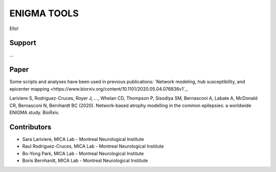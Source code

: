 ====================
ENIGMA TOOLS
====================


Ello!
 


Support
-----------

...

Paper
-----------

Some scripts and analyses have been used in previous publications:
`Network modeling, hub susceptibility, and epicenter mapping <https://www.biorxiv.org/content/10.1101/2020.05.04.076836v1`_.

Lariviere S, Rodriguez-Cruces, Royer J, ..., Whelan CD, Thompson P, Sisodiya SM, Bernasconi A, Labate A, McDonald CR, Bernasconi N, Bernhardt BC (2020). Network-based atrophy modelling in the common epilepsies: a worldwide ENIGMA study. BioRxiv.


Contributors
-----------------------

* Sara Lariviere, MICA Lab - Montreal Neurological Institute
* Raul Rodriguez-Cruces, MICA Lab - Montreal Neurological Institute
* Bo-Yong Park, MICA Lab - Montreal Neurological Institute
* Boris Bernhardt, MICA Lab - Montreal Neurological Institute

